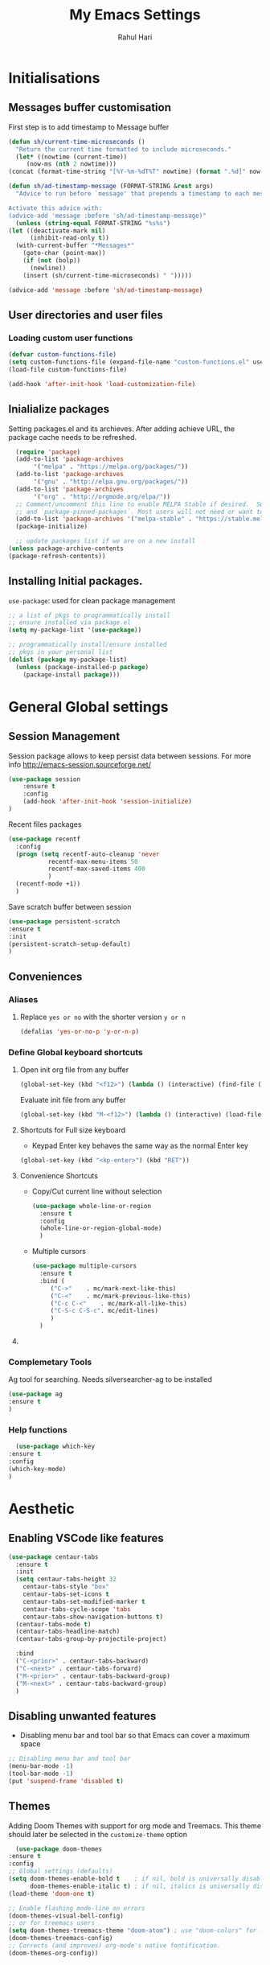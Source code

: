 #+TITLE: My Emacs Settings
#+AUTHOR: Rahul Hari
#+LANGUAGE: 'en'
#+STARTUP: overview
* Initialisations
** Messages buffer customisation
   First step is to add timestamp to Message buffer
   #+begin_src emacs-lisp
     (defun sh/current-time-microseconds ()
       "Return the current time formatted to include microseconds."
       (let* ((nowtime (current-time))
	      (now-ms (nth 2 nowtime)))
	 (concat (format-time-string "[%Y-%m-%dT%T" nowtime) (format ".%d]" now-ms))))

     (defun sh/ad-timestamp-message (FORMAT-STRING &rest args)
       "Advice to run before `message' that prepends a timestamp to each message.

     Activate this advice with:
     (advice-add 'message :before 'sh/ad-timestamp-message)"
       (unless (string-equal FORMAT-STRING "%s%s")
	 (let ((deactivate-mark nil)
	       (inhibit-read-only t))
	   (with-current-buffer "*Messages*"
	     (goto-char (point-max))
	     (if (not (bolp))
	       (newline))
	     (insert (sh/current-time-microseconds) " ")))))

     (advice-add 'message :before 'sh/ad-timestamp-message)
   #+end_src
** User directories and user files
*** Loading custom user functions
    #+BEGIN_SRC emacs-lisp
      (defvar custom-functions-file)
      (setq custom-functions-file (expand-file-name "custom-functions.el" user-emacs-directory))
      (load-file custom-functions-file)
      
      (add-hook 'after-init-hook 'load-customization-file)
    #+END_SRC
** Inialialize packages
   Setting packages.el and its archieves. After adding achieve URL, the package cache needs to be refreshed.
    #+begin_src emacs-lisp
      (require 'package)
      (add-to-list 'package-archives
		   '("melpa" . "https://melpa.org/packages/"))
      (add-to-list 'package-archives
		   '("gnu" . "http://elpa.gnu.org/packages/"))
      (add-to-list 'package-archives
		   '("org" . "http://orgmode.org/elpa/"))
      ;; Comment/uncomment this line to enable MELPA Stable if desired.  See `package-archive-priorities`
      ;; and `package-pinned-packages`. Most users will not need or want to do this.
      (add-to-list 'package-archives '("melpa-stable" . "https://stable.melpa.org/packages/") t)
      (package-initialize)

      ;; update packages list if we are on a new install
    (unless package-archive-contents
	(package-refresh-contents))

    #+end_src

** Installing Initial packages.
   ~use-package~: used for clean package management
     #+begin_src emacs-lisp
	 ;; a list of pkgs to programmatically install
	 ;; ensure installed via package.el
	 (setq my-package-list '(use-package))

	 ;; programmatically install/ensure installed
	 ;; pkgs in your personal list
	 (dolist (package my-package-list)
	   (unless (package-installed-p package)
	     (package-install package)))
    #+end_src

* General Global settings
** Session Management
   Session package allows to keep persist data between sessions. For more info http://emacs-session.sourceforge.net/
      #+begin_src emacs-lisp
	(use-package session
		:ensure t
		:config
		(add-hook 'after-init-hook 'session-initialize)
	)
      #+end_src
      Recent files packages
      #+begin_src emacs-lisp
	(use-package recentf
	  :config
	  (progn (setq recentf-auto-cleanup 'never
		       recentf-max-menu-items 50
		       recentf-max-saved-items 400
		       )
	  (recentf-mode +1))
	  )
      #+end_src
      Save scratch buffer between session
      #+begin_src emacs-lisp
	(use-package persistent-scratch
	:ensure t
	:init
	(persistent-scratch-setup-default)
	)
      #+end_src
** Conveniences
*** Aliases
**** Replace ~yes or no~ with the shorter version ~y or n~
   #+begin_src emacs-lisp
     (defalias 'yes-or-no-p 'y-or-n-p)
   #+end_src
*** Define Global keyboard shortcuts
**** Open init org file from any buffer
     #+begin_src emacs-lisp
       (global-set-key (kbd "<f12>") (lambda () (interactive) (find-file (expand-file-name "MyConfig.org" user-emacs-directory))))
     #+end_src
     Evaluate init file from any buffer
     #+BEGIN_SRC emacs-lisp
       (global-set-key (kbd "M-<f12>") (lambda () (interactive) (load-file (expand-file-name "init.el" user-emacs-directory))))
     #+END_SRC
**** Shortcuts for Full size keyboard
     - Keypad Enter key behaves the same way as the normal Enter key
     #+BEGIN_SRC emacs-lisp
       (global-set-key (kbd "<kp-enter>") (kbd "RET"))
     #+END_SRC
**** Convenience Shortcuts    
     - Copy/Cut current line without selection
      #+BEGIN_SRC emacs-lisp
	(use-package whole-line-or-region
	  :ensure t
	  :config
	  (whole-line-or-region-global-mode)
	  )
	
       #+END_SRC 
     - Multiple cursors
       #+begin_src emacs-lisp
	 (use-package multiple-cursors
	   :ensure t
	   :bind (
		  ("C->" 	. mc/mark-next-like-this)
		  ("C-<" 	. mc/mark-previous-like-this)
		  ("C-c C-<"    . mc/mark-all-like-this)
		  ("C-S-c C-S-c". mc/edit-lines)
		  )
	   )   
       #+end_src
**** COMMENT Undo tree
     #+begin_src emacs-lisp
       (use-package undo-tree
	 :ensure t
	 :bind
	 (("C-z" . undo-tree-undo)
	  ("C-x z" . undo-tree-visualize)
	  ("M-z" . undo-tree-redo))
	 :config
	 (global-undo-tree-mode)
	 )
     #+end_src
*** Complemetary Tools
    Ag tool for searching. Needs silversearcher-ag to be installed
    #+BEGIN_SRC emacs-lisp
      (use-package ag
      :ensure t
      )
    #+END_SRC
*** Help functions
    #+BEGIN_SRC emacs-lisp
      (use-package which-key
	:ensure t
	:config
	(which-key-mode)
	)	   
    #+END_SRC
* Aesthetic
** Enabling VSCode like features
   #+begin_src emacs-lisp
     (use-package centaur-tabs
       :ensure t
       :init
       (setq centaur-tabs-height 32
	     centaur-tabs-style "box"
	     centaur-tabs-set-icons t
	     centaur-tabs-set-modified-marker t
	     centaur-tabs-cycle-scope 'tabs
	     centaur-tabs-show-navigation-buttons t)
       (centaur-tabs-mode t)
       (centaur-tabs-headline-match)
       (centaur-tabs-group-by-projectile-project)
     
       :bind
       ("C-<prior>" . centaur-tabs-backward)
       ("C-<next>" . centaur-tabs-forward)
       ("M-<prior>" . centaur-tabs-backward-group)
       ("M-<next>" . centaur-tabs-backward-group)
       )
   #+end_src
** Disabling unwanted features
    - Disabling menu bar and tool bar so that Emacs can cover a maximum space
    #+BEGIN_SRC emacs-lisp
      ;; Disabling menu bar and tool bar
      (menu-bar-mode -1)
      (tool-bar-mode -1)
      (put 'suspend-frame 'disabled t)
    #+END_SRC
** Themes
    Adding Doom Themes with support for org mode and Treemacs. This theme should later be selected in the ~customize-theme~ option 
    #+begin_src emacs-lisp
      (use-package doom-themes
	:ensure t
	:config
	;; Global settings (defaults)
	(setq doom-themes-enable-bold t    ; if nil, bold is universally disabled
	      doom-themes-enable-italic t) ; if nil, italics is universally disabled
	(load-theme 'doom-one t)

	;; Enable flashing mode-line on errors
	(doom-themes-visual-bell-config)
	;; or for treemacs users
	(setq doom-themes-treemacs-theme "doom-atom") ; use "doom-colors" for less minimal icon theme
	(doom-themes-treemacs-config)
	;; Corrects (and improves) org-mode's native fontification.
	(doom-themes-org-config))
    #+end_src
** Evil Mode
   Enabling Evil mode
   #+BEGIN_SRC emacs-lisp
     (use-package evil
     :ensure t
     :config
     ;; make it default, gulp!
     (evil-mode 1)
     ;; Make movement keys work respect visual lines
     (define-key evil-normal-state-map (kbd "<remap> <evil-next-line>") 'evil-next-visual-line)
     (define-key evil-normal-state-map (kbd "<remap> <evil-previous-line>") 'evil-previous-visual-line)
     (define-key evil-motion-state-map (kbd "<remap> <evil-next-line>") 'evil-next-visual-line)
     (define-key evil-motion-state-map (kbd "<remap> <evil-previous-line>") 'evil-previous-visual-line)
     ;; Make horizontal movement cross lines
     (setq-default evil-cross-lines t))
   #+END_SRC
* Autocomplete
** Helm Config
    Helm config for autocomplete with find-file, M-x integations
    #+begin_src emacs-lisp
	    (use-package helm
	    :preface (require 'helm-config)
	    :ensure t
	    :bind
	    (("M-x" . helm-M-x)
	     ("C-x C-f" . helm-find-files)
	     ("C-x b" . helm-buffers-list)
	     :map helm-map
	     ("C-j" . helm-next-line)
	     ("C-k" . helm-previous-line)
	     )
	    )
    #+end_src
    Helm Ag integration
    #+BEGIN_SRC emacs-lisp
      (use-package helm-ag
	:ensure t
	:after helm
	)
    #+END_SRC
** Auto insert snippets with YaSnippet
   #+begin_src emacs-lisp
     (use-package yasnippet
     :ensure t
     :config
     (use-package yasnippet-snippets
       :ensure t)
     (yas-global-mode t)
     (define-key yas-minor-mode-map (kbd "<tab>") nil)
     (define-key yas-minor-mode-map (kbd "C-<tab>") #'yas-expand)
     (add-to-list #'yas-snippet-dirs "my-personal-snippets")
     (yas-reload-all)
     (setq yas-prompt-functions '(yas-ido-prompt))
     (defun help/yas-after-exit-snippet-hook-fn ()
       (prettify-symbols-mode)
       (prettify-symbols-mode))
     (add-hook 'yas-after-exit-snippet-hook #'help/yas-after-exit-snippet-hook-fn)
     :diminish yas-minor-mode)     
   #+end_src
** General Autocomplete for programming modes
   #+begin_src emacs-lisp
     (use-package company
      :ensure t
      :init
     (global-company-mode)
     :bind (("<backtab>" . company-complete-common-or-cycle))
     )
   #+end_src

* Project Management
** Projectile
   Projectile manages and coordiantes the projects
   #+begin_src emacs-lisp
     (use-package projectile
     :ensure t
     :init
     (projectile-mode +1)
     :bind (:map projectile-mode-map
		 ("C-c p" . projectile-command-map)
		 ("C-S-F" . helm-projectile-ag)
		 )
     )
   #+end_src
   Adding projectile Helm integration
   #+BEGIN_SRC emacs-lisp
     (use-package helm-projectile
       :ensure t
       :after helm projectile
       :config
       (helm-projectile-on)
       :bind
       (:map projectile-mode-map
	     ("C-c C-f" . helm-projectile-find-file)
	     )
       )
     
   #+END_SRC
** Version control
   Git Integration 
 #+begin_src emacs-lisp
  (use-package magit
  :ensure t
  :init
  :bind
  (("C-x g" . magit-status)
   )
  )
 #+end_src
** Visualisation
   - Treemacs for visualisalizing files in the same fashion as in Vscode
   #+begin_src emacs-lisp
     ;; Treemacs
     (use-package treemacs
       :ensure t
       :bind
       ("C-c t t" . treemacs)
       ("C-c t a" . treemacs-add-and-display-current-project)
       )
     #+end_src
   - Treemacs additional packages
     - Projectile integration
       #+begin_src emacs-lisp
	 (use-package treemacs-projectile
	  :after (treemacs projectile)
	  :ensure t)
       #+end_src
     - Dired mode integations
      #+begin_src emacs-lisp
	(use-package treemacs-icons-dired
	  :hook (dired-mode . treemacs-icons-dired-mode)
	  :ensure t)
      #+end_src
     - Magit integration
      #+begin_src emacs-lisp
	(use-package treemacs-magit
	  :after (treemacs magit)
	  :ensure t)	
      #+end_src
     - Treemacs icons
       #+begin_src emacs-lisp
	 (use-package treemacs-all-the-icons
	  :ensure t
	  :after treemacs
	  :config
	  (treemacs-load-theme "all-the-icons")
	  )
       #+end_src
* Terminal emulation
  Vterm is a super fast terminal emulation
  #+begin_src emacs-lisp
    (use-package vterm
      :ensure t
      :config
      (defalias 'sh 'vterm)
    )
  #+end_src
* Documentation
** Markdown
   #+begin_src emacs-lisp
     ;; install markdown mode for emacs
     (use-package markdown-mode
       :ensure t
       :commands (markdown-mode gfm-mode)
       :mode (("README\\.md\\'" . gfm-mode)
	      ("\\.md\\'" . markdown-mode)
	      ("\\.markdown\\'" . markdown-mode))
       :init (setq markdown-command "pandoc"))
   #+end_src
** PDF tools
   #+begin_src emacs-lisp
     (use-package pdf-tools
     :ensure t
     :config
     (pdf-tools-install)
     (setq-default pdf-view-display-size 'fit-page)
     (define-key pdf-view-mode-map (kbd "C-s") 'isearch-forward))
   #+end_src
** Org mode
*** General org mode settings
    #+begin_src emacs-lisp
     (use-package org
     :hook
     (org-mode . visual-line-mode)
     :config
     (setq org-startup-indented nil)
     (setq org-startup-numerated t)
     (setq org-image-actual-width (list 200))
     )
   #+end_src

*** Additional packages
**** Taking notes
     #+begin_src emacs-lisp
       (use-package org-noter
       :ensure t
       :bind
       ("C-c n" . org-noter)
       :mode
       ("\\.pdf\\'" . org-noter-mode)
       )
     #+end_src
**** Inserting images
     #+begin_src emacs-lisp
       (use-package org-download
	 :ensure t
	 :hook
	 (org-mode . org-download-enable)
	 :bind
	 ("<f6> y" . org-download-clipboard)
       )
     #+end_src
**** Bullet icons
     #+begin_src emacs-lisp
       (use-package org-bullets
       :ensure t
       :hook
       (org-mode . org-bullets-mode)
       )
     #+end_src
* Programming
** General settins
*** Electric pair
    Prog mode hooks
    #+BEGIN_SRC emacs-lisp
     (add-hook 'c-mode-hook  electric-pair-mode)
      (add-hook 'c++-mode-hook  electric-pair-mode)
      (add-hook 'lisp-mode-hook electric-pair-mode)
    #+END_SRC
** LSP mode
   LSP is used to manage all IDE realted functionalities
   #+BEGIN_SRC emacs-lisp
     (use-package lsp-mode
       :ensure t
       :init
       (setq lsp-keymap-prefix "C-c l")
       :hook (
	      ;;(prog-mode . lsp)
	      (c-mode . lsp)
	      (c++-mode . lsp)
	      (java-mode . lsp)
	      (lsp-mode . lsp-enable-which-key-integration)
	      )
       :commands lsp
       :bind
       ("<f2>" . lsp-find-definition)
       ("<f5>" . lsp-format-buffer)
       )
     
     
     (use-package lsp-ui
       :ensure t
       :commands lsp-ui-mode)
     
   #+END_SRC
   LSP treemacs integration
   #+BEGIN_SRC emacs-lisp
     (use-package lsp-treemacs
	    :ensure t
	    :after treemacs lsp
	    :commands lsp-treemacs-errors-list)	       
   #+END_SRC
** Autocomplete
   Autocomplete using company mode
   #+BEGIN_SRC emacs-lisp
     (use-package company
	     :ensure t
	     :init
	    (global-company-mode)
	    :bind (("<backtab>" . company-complete-common-or-cycle))
	    )
   #+END_SRC
** Language Specific
*** C++
    Disable clangd automatic header adding
    #+begin_src emacs-lisp
      (setq lsp-clients-clangd-args
    '("--header-insertion=never" "--log=verbose" "--query-driver=/usr/bin/arm-none-eabi-gcc"))
    #+end_src
*** Java
    #+BEGIN_SRC emacs-lisp
		  (use-package lsp-java
		    :ensure t
		    )
    #+END_SRC
*** Python
    Elpy to manage Python IDE integration instead of LSP
   #+BEGIN_SRC emacs-lisp
     (use-package elpy
       :ensure t
       :init
       (elpy-enable))
   #+END_SRC
*** CMake
    #+BEGIN_SRC emacs-lisp
      (use-package cmake-mode
	:ensure t
	:mode (("CMakeLists\\.txt\\'" . cmake-mode)
	       ("\\.cmake\\'" . cmake-mode))
	)
      
    #+END_SRC
